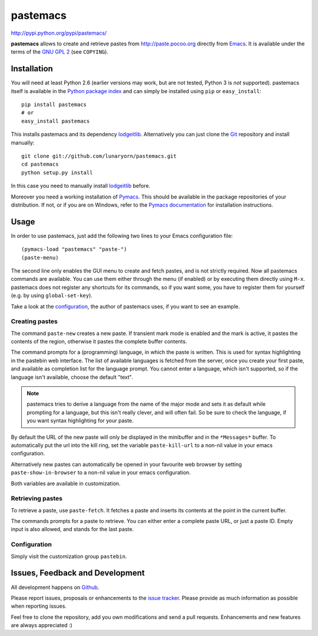 #########
pastemacs
#########

http://pypi.python.org/pypi/pastemacs/

**pastemacs** allows to create and retrieve pastes from
http://paste.pocoo.org directly from Emacs_.  It is available under the
terms of the `GNU GPL 2`_ (see ``COPYING``).

.. _Emacs: http://www.gnu.org/software/emacs/emacs.html
.. _`GNU GPL 2`: http://www.gnu.org/licenses/old-licenses/gpl-2.0.txt


Installation
============

You will need at least Python 2.6 (earlier versions may work, but are not
tested, Python 3 is *not* supported).  pastemacs itself is available in the
`Python package index`_ and can simply be installed using ``pip`` or
``easy_install``::

   pip install pastemacs
   # or
   easy_install pastemacs

This installs pastemacs and its dependency lodgeitlib_. Alternatively you
can just clone the Git_ repository and install manually::

   git clone git://github.com/lunaryorn/pastemacs.git
   cd pastemacs
   python setup.py install

In this case you need to manually install lodgeitlib_ before.

Moreover you need a working installation of Pymacs_.  This should be
available in the package repositories of your distribution.  If not, or if
you are on Windows, refer to the `Pymacs documentation`_ for installation
instructions.

.. _`Python package index`: http://pypi.python.org/pypi/pastemacs
.. _lodgeitlib: http://packages.python.org/lodgeitlib
.. _git: http://git-scm.com/
.. _pymacs: http://pymacs.progiciels-bpi.ca/
.. _`Pymacs documentation`: http://pymacs.progiciels-bpi.ca/pymacs.html


Usage
=====

In order to use pastemacs, just add the following two lines to your Emacs
configuration file::

   (pymacs-load "pastemacs" "paste-")
   (paste-menu)

The second line only enables the GUI menu to create and fetch pastes, and is
not strictly required.  Now all pastemacs commands are available.  You can
use them either through the menu (if enabled) or by executing them directly
using ``M-x``.  pastemacs does not register any shortcuts for its commands,
so if you want some, you have to register them for yourself (e.g. by using
``global-set-key``).

Take a look at the configuration_, the author of pastemacs uses, if you want
to see an example.

.. _configuration: https://github.com/lunaryorn/dotemacsd/blob/master/site-start.d/50pasting.el


Creating pastes
---------------

The command ``paste-new`` creates a new paste.  If transient mark mode is
enabled and the mark is active, it pastes the contents of the region,
otherwise it pastes the complete buffer contents.

The command prompts for a (programming) language, in which the paste is
written.  This is used for syntax highlighting in the pastebin web
interface.  The list of available languages is fetched from the server, once
you create your first paste, and available as completion list for the
language prompt.  You cannot enter a language, which isn't supported, so if
the language isn't available, choose the default "text".

.. note::

   pastemacs tries to derive a language from the name of the major mode and
   sets it as default while prompting for a language, but this isn't really
   clever, and will often fail.  So be sure to check the language, if you
   want syntax highlighting for your paste.

By default the URL of the new paste will only be displayed in the minibuffer
and in the ``*Messages*`` buffer.  To automatically put the url into the
kill ring, set the variable ``paste-kill-url`` to a non-nil value in your
emacs configuration.

Alternatively new pastes can automatically be opened in your favourite web
browser by setting ``paste-show-in-browser`` to a non-nil value in your
emacs configuration.

Both variables are available in customization.


Retrieving pastes
-----------------

To retrieve a paste, use ``paste-fetch``.  It fetches a paste and inserts
its contents at the point in the current buffer.

The commands prompts for a paste to retrieve.  You can either enter a
complete paste URL, or just a paste ID.  Empty input is also allowed, and
stands for the last paste.


Configuration
-------------

Simply visit the customization group ``pastebin``.


Issues, Feedback and Development
================================

All development happens on Github_.

Please report issues, proposals or enhancements to the `issue tracker`_.
Please provide as much information as possible when reporting issues.

Feel free to clone the repository, add you own modifications and send a pull
requests.  Enhancements and new features are always appreciated :)

.. _github: https://github.com/lunaryorn/pastemacs
.. _`issue tracker`: https://github.com/lunaryorn/pastemacs/issues
